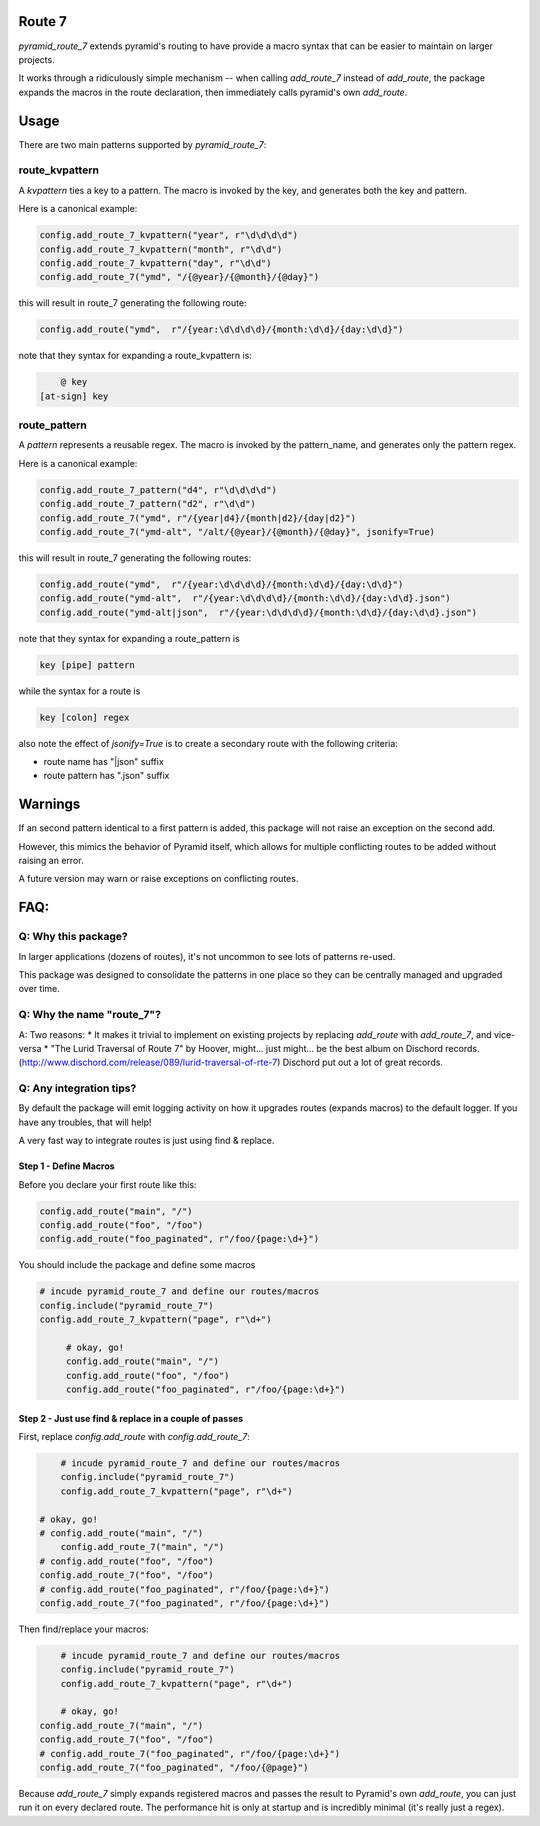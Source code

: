 Route 7
=======

.. image:: https://github.com/jvanasco/pyramid_route_7/workflows/Python%20package/badge.svg
        :alt: Build Status

`pyramid_route_7` extends pyramid's routing to have provide a macro syntax that can be easier to maintain on larger projects.

It works through a ridiculously simple mechanism -- when calling `add_route_7` instead of `add_route`, the package expands the macros in the route declaration, then immediately calls pyramid's own `add_route`.

Usage
=====

There are two main patterns supported by `pyramid_route_7`:

route_kvpattern
---------------

A `kvpattern` ties a key to a pattern.
The macro is invoked by the key, and generates both the key and pattern.

Here is a canonical example:

.. code-block:: python

    config.add_route_7_kvpattern("year", r"\d\d\d\d")
    config.add_route_7_kvpattern("month", r"\d\d")
    config.add_route_7_kvpattern("day", r"\d\d")
    config.add_route_7("ymd", "/{@year}/{@month}/{@day}")

this will result in route_7 generating the following route:

.. code-block:: python

    config.add_route("ymd",  r"/{year:\d\d\d\d}/{month:\d\d}/{day:\d\d}")

note that they syntax for expanding a route_kvpattern is:

.. code-block:: shell

	@ key
    [at-sign] key


route_pattern
-------------
A `pattern` represents a reusable regex.
The macro is invoked by the pattern_name, and generates only the pattern regex.

Here is a canonical example:

.. code-block:: python

    config.add_route_7_pattern("d4", r"\d\d\d\d")
    config.add_route_7_pattern("d2", r"\d\d")
    config.add_route_7("ymd", r"/{year|d4}/{month|d2}/{day|d2}")
    config.add_route_7("ymd-alt", "/alt/{@year}/{@month}/{@day}", jsonify=True)

this will result in route_7 generating the following routes:

.. code-block:: python

    config.add_route("ymd",  r"/{year:\d\d\d\d}/{month:\d\d}/{day:\d\d}")
    config.add_route("ymd-alt",  r"/{year:\d\d\d\d}/{month:\d\d}/{day:\d\d}.json")
    config.add_route("ymd-alt|json",  r"/{year:\d\d\d\d}/{month:\d\d}/{day:\d\d}.json")


note that they syntax for expanding a route_pattern is

.. code-block:: shell

    key [pipe] pattern

while the syntax for a route is

.. code-block:: shell

    key [colon] regex

also note the effect of `jsonify=True` is to create a secondary route with the
following criteria:

* route name has "|json" suffix
* route pattern has ".json" suffix


Warnings
========

If an second pattern identical to a first pattern is added, this package will
not raise an exception on the second add.

However, this mimics the behavior of Pyramid itself, which allows for multiple
conflicting routes to be added without raising an error.

A future version may warn or raise exceptions on conflicting routes.


FAQ:
====

Q: Why this package?
--------------------

In larger applications (dozens of routes), it's not uncommon to see lots of patterns re-used.

This package was designed to consolidate the patterns in one place so they can be centrally managed and upgraded over time.


Q: Why the name "route_7"?
--------------------------
A: Two reasons:
* It makes it trivial to implement on existing projects by replacing `add_route` with `add_route_7`, and vice-versa
* "The Lurid Traversal of Route 7" by Hoover, might... just might... be the best album on Dischord records. (http://www.dischord.com/release/089/lurid-traversal-of-rte-7)  Dischord put out a lot of great records.


Q: Any integration tips?
------------------------

By default the package will emit logging activity on how it upgrades routes (expands macros) to the default logger.  If you have any troubles, that will help!

A very fast way to integrate routes is just using find & replace.

Step 1 - Define Macros
______________________

Before you declare your first route like this:

.. code-block:: python

    config.add_route("main", "/")
    config.add_route("foo", "/foo")
    config.add_route("foo_paginated", r"/foo/{page:\d+}")

You should include the package and define some macros

.. code-block:: python

    # incude pyramid_route_7 and define our routes/macros
    config.include("pyramid_route_7")
    config.add_route_7_kvpattern("page", r"\d+")

	 # okay, go!
	 config.add_route("main", "/")
	 config.add_route("foo", "/foo")
	 config.add_route("foo_paginated", r"/foo/{page:\d+}")

Step 2 - Just use find & replace in a couple of passes
______________________________________________________

First, replace `config.add_route` with `config.add_route_7`:

.. code-block:: python

	# incude pyramid_route_7 and define our routes/macros
	config.include("pyramid_route_7")
	config.add_route_7_kvpattern("page", r"\d+")

    # okay, go!
    # config.add_route("main", "/")
 	config.add_route_7("main", "/")
    # config.add_route("foo", "/foo")
    config.add_route_7("foo", "/foo")
    # config.add_route("foo_paginated", r"/foo/{page:\d+}")
    config.add_route_7("foo_paginated", r"/foo/{page:\d+}")

Then find/replace your macros:

.. code-block:: python

	# incude pyramid_route_7 and define our routes/macros
	config.include("pyramid_route_7")
	config.add_route_7_kvpattern("page", r"\d+")

	# okay, go!
    config.add_route_7("main", "/")
    config.add_route_7("foo", "/foo")
    # config.add_route_7("foo_paginated", r"/foo/{page:\d+}")
    config.add_route_7("foo_paginated", "/foo/{@page}")

Because `add_route_7` simply expands registered macros and passes the result to Pyramid's own `add_route`,
you can just run it on every declared route.  The performance hit is only at startup
and is incredibly minimal (it's really just a regex).
